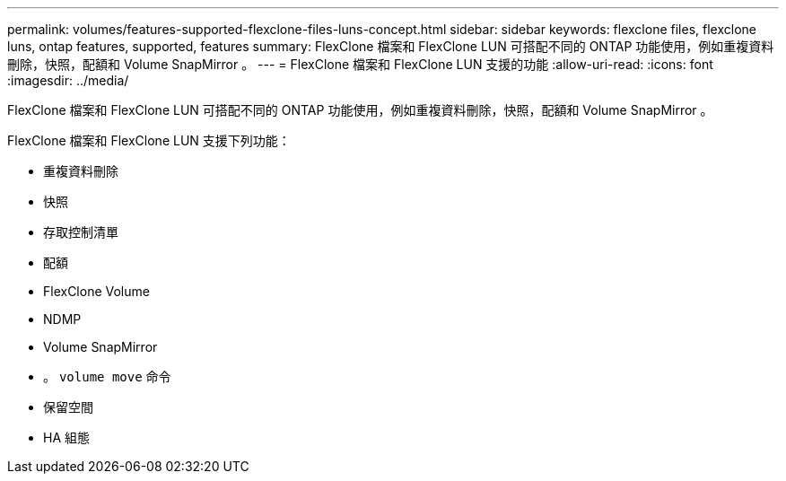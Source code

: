 ---
permalink: volumes/features-supported-flexclone-files-luns-concept.html 
sidebar: sidebar 
keywords: flexclone files, flexclone luns, ontap features, supported, features 
summary: FlexClone 檔案和 FlexClone LUN 可搭配不同的 ONTAP 功能使用，例如重複資料刪除，快照，配額和 Volume SnapMirror 。 
---
= FlexClone 檔案和 FlexClone LUN 支援的功能
:allow-uri-read: 
:icons: font
:imagesdir: ../media/


[role="lead"]
FlexClone 檔案和 FlexClone LUN 可搭配不同的 ONTAP 功能使用，例如重複資料刪除，快照，配額和 Volume SnapMirror 。

FlexClone 檔案和 FlexClone LUN 支援下列功能：

* 重複資料刪除
* 快照
* 存取控制清單
* 配額
* FlexClone Volume
* NDMP
* Volume SnapMirror
* 。 `volume move` 命令
* 保留空間
* HA 組態


